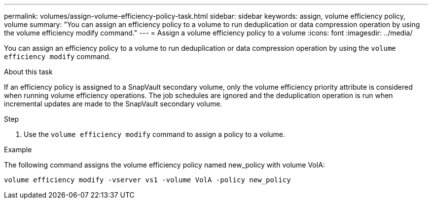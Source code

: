 ---
permalink: volumes/assign-volume-efficiency-policy-task.html
sidebar: sidebar
keywords: assign, volume efficiency policy, volume
summary: "You can assign an efficiency policy to a volume to run deduplication or data compression operation by using the volume efficiency modify command."
---
= Assign a volume efficiency policy to a volume
:icons: font
:imagesdir: ../media/

[.lead]
You can assign an efficiency policy to a volume to run deduplication or data compression operation by using the `volume efficiency modify` command.

.About this task

If an efficiency policy is assigned to a SnapVault secondary volume, only the volume efficiency priority attribute is considered when running volume efficiency operations. The job schedules are ignored and the deduplication operation is run when incremental updates are made to the SnapVault secondary volume.

.Step

. Use the `volume efficiency modify` command to assign a policy to a volume.

.Example

The following command assigns the volume efficiency policy named new_policy with volume VolA:

`volume efficiency modify -vserver vs1 -volume VolA -policy new_policy`
